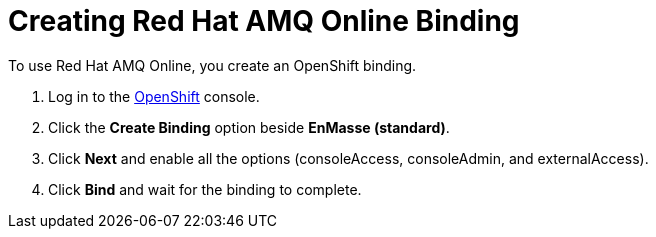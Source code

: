 // Module included in the following assemblies:
//
// <List assemblies here, each on a new line>

:enmasse: Red Hat AMQ Online

[id='creating-enmasse-binding_{context}']

= Creating {enmasse} Binding

// tag::intro[]
To use {enmasse}, you create an OpenShift binding.
// end::intro[]

:openshift-url: https://master.city.openshiftworkshop.com/console/project/eval/overview

. Log in to the link:{openshift-url}[OpenShift, window="_blank"] console.

. Click the *Create Binding* option beside *EnMasse (standard)*.

. Click *Next* and enable all the options (consoleAccess, consoleAdmin, and externalAccess).

. Click *Bind* and wait for the binding to complete.

ifdef::location[]
// tag::verification[]
.Verification

Check the *Overview* screen of the *eval* project in the link:{openshift-url}[OpenShift, window="_blank"] console for a binding related to *EnMasse (standard)*.
// end::verification[]
endif::location[]

